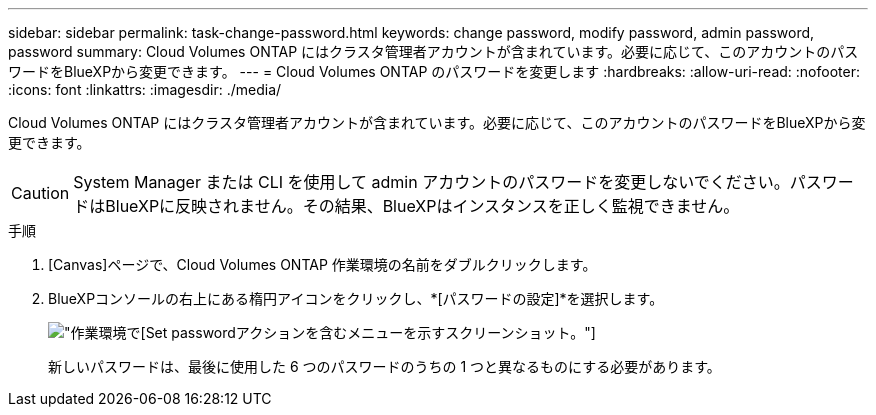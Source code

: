 ---
sidebar: sidebar 
permalink: task-change-password.html 
keywords: change password, modify password, admin password, password 
summary: Cloud Volumes ONTAP にはクラスタ管理者アカウントが含まれています。必要に応じて、このアカウントのパスワードをBlueXPから変更できます。 
---
= Cloud Volumes ONTAP のパスワードを変更します
:hardbreaks:
:allow-uri-read: 
:nofooter: 
:icons: font
:linkattrs: 
:imagesdir: ./media/


[role="lead"]
Cloud Volumes ONTAP にはクラスタ管理者アカウントが含まれています。必要に応じて、このアカウントのパスワードをBlueXPから変更できます。


CAUTION: System Manager または CLI を使用して admin アカウントのパスワードを変更しないでください。パスワードはBlueXPに反映されません。その結果、BlueXPはインスタンスを正しく監視できません。

.手順
. [Canvas]ページで、Cloud Volumes ONTAP 作業環境の名前をダブルクリックします。
. BlueXPコンソールの右上にある楕円アイコンをクリックし、*[パスワードの設定]*を選択します。
+
image:screenshot_settings_set_password.png["作業環境で[Set password]アクションを含むメニューを示すスクリーンショット。"]

+
新しいパスワードは、最後に使用した 6 つのパスワードのうちの 1 つと異なるものにする必要があります。


